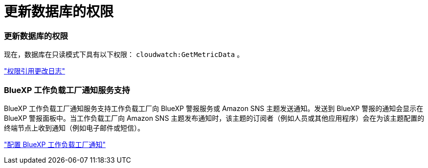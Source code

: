 = 更新数据库的权限
:allow-uri-read: 




=== 更新数据库的权限

现在，数据库在只读模式下具有以下权限：  `cloudwatch:GetMetricData` 。

https://docs.netapp.com/us-en/workload-setup-admin/permissions-reference.html#change-log["权限引用更改日志"]



=== BlueXP 工作负载工厂通知服务支持

BlueXP 工作负载工厂通知服务支持工作负载工厂向 BlueXP 警报服务或 Amazon SNS 主题发送通知。发送到 BlueXP 警报的通知会显示在 BlueXP 警报面板中。当工作负载工厂向 Amazon SNS 主题发布通知时，该主题的订阅者（例如人员或其他应用程序）会在为该主题配置的终端节点上收到通知（例如电子邮件或短信）。

https://docs.netapp.com/us-en/workload-setup-admin/configure-notifications.html["配置 BlueXP 工作负载工厂通知"]
